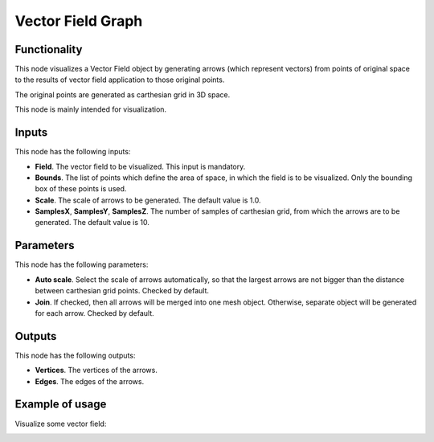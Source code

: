 Vector Field Graph
==================

Functionality
-------------

This node visualizes a Vector Field object by generating arrows (which
represent vectors) from points of original space to the results of vector field
application to those original points.

The original points are generated as carthesian grid in 3D space.

This node is mainly intended for visualization.

Inputs
------

This node has the following inputs:

* **Field**. The vector field to be visualized. This input is mandatory.
* **Bounds**. The list of points which define the area of space, in which the
  field is to be visualized. Only the bounding box of these points is used.
* **Scale**. The scale of arrows to be generated. The default value is 1.0.
* **SamplesX**, **SamplesY**, **SamplesZ**. The number of samples of carthesian
  grid, from which the arrows are to be generated. The default value is 10.

Parameters
----------

This node has the following parameters:

* **Auto scale**. Select the scale of arrows automatically, so that the largest
  arrows are not bigger than the distance between carthesian grid points.
  Checked by default.
* **Join**. If checked, then all arrows will be merged into one mesh object.
  Otherwise, separate object will be generated for each arrow. Checked by
  default.

Outputs
-------

This node has the following outputs:

* **Vertices**. The vertices of the arrows.
* **Edges**. The edges of the arrows.

Example of usage
----------------

Visualize some vector field:

.. image:: https://user-images.githubusercontent.com/284644/79471192-b8bba900-801b-11ea-829e-2b003d9000da.png

